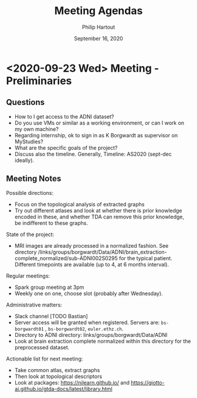 #+BIND: org-export-use-babel nil
#+TITLE: Meeting Agendas
#+AUTHOR: Philip Hartout
#+EMAIL: <philip.hartout@protonmail.com>
#+DATE: September 16, 2020
#+LATEX_CLASS: article
#+LATEX_CLASS_OPTIONS:[a4paper,12pt,twoside]
#+LaTeX_HEADER:\usepackage[usenames,dvipsnames,figures]{xcolor}
#+LaTeX_HEADER:\usepackage[autostyle]{csquotes}
#+LaTeX_HEADER:\usepackage[final]{pdfpages}
#+LaTeX_HEADER:\usepackage[top=3cm, bottom=3cm, left=3cm, right=3cm]{geometry}
#+LATEX_HEADER_EXTRA:\hypersetup{colorlinks=false, linkcolor=black, citecolor=black, filecolor=black, urlcolor=black}
#+LATEX_HEADER_EXTRA:\newtheorem{definition}{Definition}[section]
#+LATEX_HEADER_EXTRA:\pagestyle{fancy}
#+LATEX_HEADER_EXTRA:\setlength{\headheight}{25pt}
#+LATEX_HEADER_EXTRA:\lhead{\textbf{Philip Hartout}}
#+LATEX_HEADER_EXTRA:\rhead{\textbf{}}
#+LATEX_HEADER_EXTRA:\rfoot{}
#+MACRO: NEWLINE @@latex:\\@@ @@html:<br>@@
#+PROPERTY: header-args :exports both :session python_emacs_session :cache :results value
#+OPTIONS: ^:nil
#+STARTUP: latexpreview
#+LATEX_COMPILER: pdflatexorg-mode restarted

* <2020-09-23 Wed> Meeting - Preliminaries
** Questions
- How to I get access to the ADNI dataset?
- Do you use VMs or similar as a working environment, or can I work on
  my own machine?
- Regarding internship, ok to sign in as K Borgwardt as supervisor on MyStudies?
- What are the specific goals of the project?
- Discuss also the timeline. Generally, Timeline: AS2020 (sept-dec
  ideally).
** Meeting Notes
Possible directions:
- Focus on the topological analysis of extracted graphs
- Try out different atlases and look at whether there is prior
  knowledge encoded in these, and whether TDA can remove this prior
  knowledge, be indifferent to these graphs.

State of the project:
- MRI images are already processed in a normalized fashion. See
  directory
  /links/groups/borgwardt/Data/ADNI/brain_extraction-complete_normalized/sub-ADNI002S0295
  for the typical patient. Different timepoints are available (up to
  4, at 6 months interval).

Regular meetings:
- Spark group meeting at 3pm
- Weekly one on one, choose slot (probably after Wednesday).

Administrative matters:
- Slack channel [TODO Bastian]
- Server access will be granted when
  registered. Servers are: =bs-borgwardt01= , =bs-borgwardt02=, =euler.ethz.ch=.
- Directory to ADNI directory: links/groups/borgwardt/Data/ADNI
- Look at brain extraction complete normalized within this directory
  for the preprocessed dataset.

Actionable list for next meeting:
- Take common atlas, extract graphs
- Then look at topological descriptors
- Look at packages: https://nilearn.github.io/ and https://giotto-ai.github.io/gtda-docs/latest/library.html
